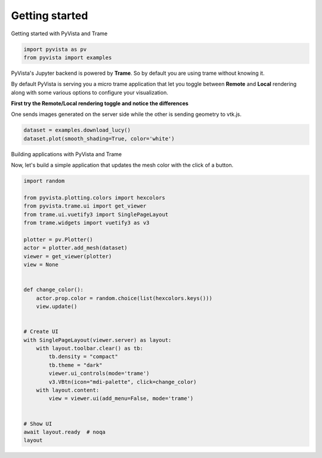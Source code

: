 
.. DO NOT EDIT.
.. THIS FILE WAS AUTOMATICALLY GENERATED BY SPHINX-GALLERY.
.. TO MAKE CHANGES, EDIT THE SOURCE PYTHON FILE:
.. "tutorial/09_trame/a_getting_started.py"
.. LINE NUMBERS ARE GIVEN BELOW.

.. only:: html

    .. note::
        :class: sphx-glr-download-link-note

        :ref:`Go to the end <sphx_glr_download_tutorial_09_trame_a_getting_started.py>`
        to download the full example code or to run this example in your browser via Binder

.. rst-class:: sphx-glr-example-title

.. _sphx_glr_tutorial_09_trame_a_getting_started.py:


Getting started
~~~~~~~~~~~~~~~

Getting started with PyVista and Trame

.. GENERATED FROM PYTHON SOURCE LINES 9-12

.. code-block:: Python

    import pyvista as pv
    from pyvista import examples


.. GENERATED FROM PYTHON SOURCE LINES 13-29

PyVista's Jupyter backend is powered by **Trame**. So by default you are
using trame without knowing it.

By default PyVista is serving you a micro trame application that let you
toggle between **Remote** and **Local** rendering along with some various
options to configure your visualization.

**First try the Remote/Local rendering toggle and notice the differences**

.. raw:: html

   <div class="alert alert-block alert-info">
   Look at the orientation axis between the 2 rendering modes.
   </div>

One sends images generated on the server side while the other is sending geometry to vtk.js.

.. GENERATED FROM PYTHON SOURCE LINES 29-32

.. code-block:: Python

    dataset = examples.download_lucy()
    dataset.plot(smooth_shading=True, color='white')


.. GENERATED FROM PYTHON SOURCE LINES 33-36

Building applications with PyVista and Trame

Now, let's build a simple application that updates the mesh color with the click of a button.

.. GENERATED FROM PYTHON SOURCE LINES 36-69

.. code-block:: Python


    import random

    from pyvista.plotting.colors import hexcolors
    from pyvista.trame.ui import get_viewer
    from trame.ui.vuetify3 import SinglePageLayout
    from trame.widgets import vuetify3 as v3

    plotter = pv.Plotter()
    actor = plotter.add_mesh(dataset)
    viewer = get_viewer(plotter)
    view = None


    def change_color():
        actor.prop.color = random.choice(list(hexcolors.keys()))
        view.update()


    # Create UI
    with SinglePageLayout(viewer.server) as layout:
        with layout.toolbar.clear() as tb:
            tb.density = "compact"
            tb.theme = "dark"
            viewer.ui_controls(mode='trame')
            v3.VBtn(icon="mdi-palette", click=change_color)
        with layout.content:
            view = viewer.ui(add_menu=False, mode='trame')


    # Show UI
    await layout.ready  # noqa
    layout


.. _sphx_glr_download_tutorial_09_trame_a_getting_started.py:

.. only:: html

  .. container:: sphx-glr-footer sphx-glr-footer-example

    .. container:: binder-badge

      .. image:: images/binder_badge_logo.svg
        :target: https://mybinder.org/v2/gh/pyvista/pyvista-tutorial/gh-pages?urlpath=lab/tree/notebooks/tutorial/09_trame/a_getting_started.ipynb
        :alt: Launch binder
        :width: 150 px

    .. container:: sphx-glr-download sphx-glr-download-jupyter

      :download:`Download Jupyter notebook: a_getting_started.ipynb <a_getting_started.ipynb>`

    .. container:: sphx-glr-download sphx-glr-download-python

      :download:`Download Python source code: a_getting_started.py <a_getting_started.py>`


.. only:: html

 .. rst-class:: sphx-glr-signature

    `Gallery generated by Sphinx-Gallery <https://sphinx-gallery.github.io>`_
